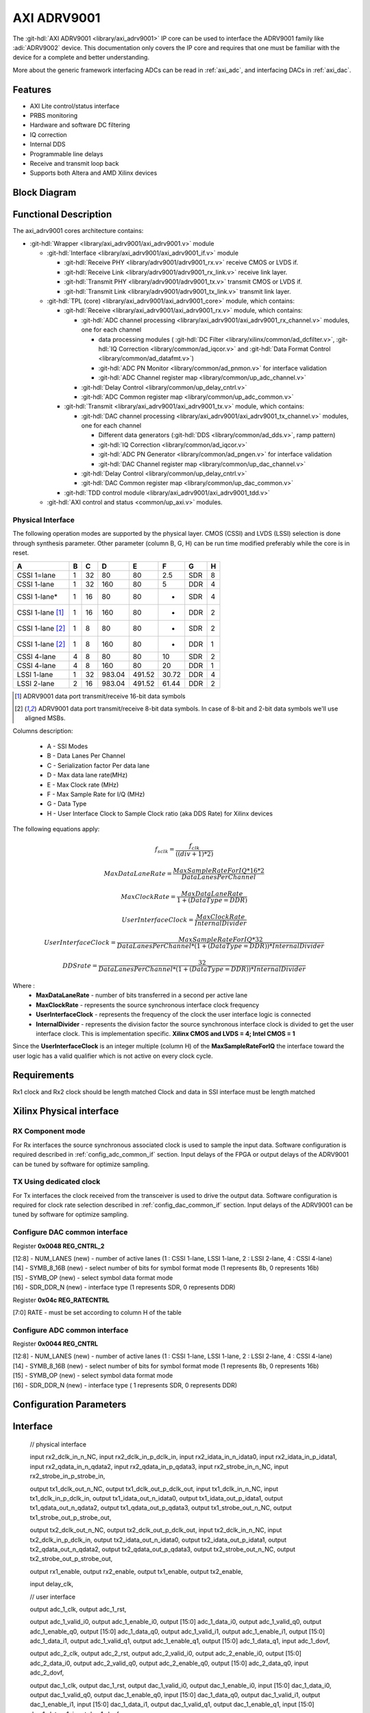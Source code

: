 .. _axi_adrv9001:

AXI ADRV9001
================================================================================

.. hdl-component-diagram::

The :git-hdl:`AXI ADRV9001 <library/axi_adrv9001>` IP core
can be used to interface the ADRV9001 family like :adi:`ADRV9002` device.
This documentation only covers the IP core and requires that one must be
familiar with the device for a complete and better understanding.

More about the generic framework interfacing ADCs can be read in :ref:`axi_adc`,
and interfacing DACs in :ref:`axi_dac`.

Features
--------------------------------------------------------------------------------

* AXI Lite control/status interface
* PRBS monitoring
* Hardware and software DC filtering
* IQ correction
* Internal DDS
* Programmable line delays
* Receive and transmit loop back
* Supports both Altera and AMD Xilinx devices

Block Diagram
--------------------------------------------------------------------------------

.. image:: block_diagram.svg
   :alt: AXI ADRV9001 block diagram

Functional Description
--------------------------------------------------------------------------------

The axi_adrv9001 cores architecture contains:

* :git-hdl:`Wrapper <library/axi_adrv9001/axi_adrv9001.v>` module

  * :git-hdl:`Interface <library/axi_adrv9001/axi_adrv9001_if.v>` module

    * :git-hdl:`Receive PHY <library/adrv9001/adrv9001_rx.v>` receive CMOS or LVDS if.
    * :git-hdl:`Receive Link <library/adrv9001/adrv9001_rx_link.v>` receive link layer.
    * :git-hdl:`Transmit PHY <library/adrv9001/adrv9001_tx.v>` transmit CMOS or LVDS if.
    * :git-hdl:`Transmit Link <library/adrv9001/adrv9001_tx_link.v>` transmit link layer.

  * :git-hdl:`TPL (core) <library/axi_adrv9001/axi_adrv9001_core>` module, which contains:

    * :git-hdl:`Receive <library/axi_adrv9001/axi_adrv9001_rx.v>` module, which contains:

      * :git-hdl:`ADC channel processing <library/axi_adrv9001/axi_adrv9001_rx_channel.v>` modules, one for each channel

        * data processing modules (
          :git-hdl:`DC Filter <library/xilinx/common/ad_dcfilter.v>`,
          :git-hdl:`IQ Correction <library/common/ad_iqcor.v>` and
          :git-hdl:`Data Format Control <library/common/ad_datafmt.v>`)
        * :git-hdl:`ADC PN Monitor <library/common/ad_pnmon.v>` for interface validation
        * :git-hdl:`ADC Channel register map <library/common/up_adc_channel.v>`

      * :git-hdl:`Delay Control <library/common/up_delay_cntrl.v>`
      * :git-hdl:`ADC Common register map <library/common/up_adc_common.v>`

    * :git-hdl:`Transmit <library/axi_adrv9001/axi_adrv9001_tx.v>` module, which contains:

      * :git-hdl:`DAC channel processing <library/axi_adrv9001/axi_adrv9001_tx_channel.v>`
        modules, one for each channel

        * Different data generators (:git-hdl:`DDS <library/common/ad_dds.v>`, ramp pattern)
        * :git-hdl:`IQ Correction <library/common/ad_iqcor.v>`
        * :git-hdl:`ADC PN Generator <library/common/ad_pngen.v>` for interface validation
        * :git-hdl:`DAC Channel register map <library/common/up_dac_channel.v>`

      * :git-hdl:`Delay Control <library/common/up_delay_cntrl.v>`
      * :git-hdl:`DAC Common register map <library/common/up_dac_common.v>`

    * :git-hdl:`TDD control module <library/axi_adrv9001/axi_adrv9001_tdd.v>`

  * :git-hdl:`AXI control and status <common/up_axi.v>` modules.

Physical Interface
~~~~~~~~~~~~~~~~~~~~~~~~~~~~~~~~~~~~~~~~~~~~~~~~~~~~~~~~~~~~~~~~~~~~~~~~~~~~~~~

The following operation modes are supported by the physical layer.
CMOS (CSSI) and LVDS (LSSI) selection is done through synthesis parameter.
Other parameter (column B, G, H) can be run time modified preferably while
the core is in reset.

+-------------------+---+----+--------+--------+-------+-----+---+
| A                 | B | C  | D      | E      | F     | G   | H |
+===================+===+====+========+========+=======+=====+===+
| CSSI 1=lane       | 1 | 32 | 80     | 80     | 2.5   | SDR | 8 |
+-------------------+---+----+--------+--------+-------+-----+---+
| CSSI 1-lane       | 1 | 32 | 160    | 80     | 5     | DDR | 4 |
+-------------------+---+----+--------+--------+-------+-----+---+
| CSSI 1-lane*      | 1 | 16 | 80     | 80     | -     | SDR | 4 |
+-------------------+---+----+--------+--------+-------+-----+---+
| CSSI 1-lane [1]_  | 1 | 16 | 160    | 80     | -     | DDR | 2 |
+-------------------+---+----+--------+--------+-------+-----+---+
| CSSI 1-lane [2]_  | 1 | 8  | 80     | 80     | -     | SDR | 2 |
+-------------------+---+----+--------+--------+-------+-----+---+
| CSSI 1-lane [2]_  | 1 | 8  | 160    | 80     | -     | DDR | 1 |
+-------------------+---+----+--------+--------+-------+-----+---+
| CSSI 4-lane       | 4 | 8  | 80     | 80     | 10    | SDR | 2 |
+-------------------+---+----+--------+--------+-------+-----+---+
| CSSI 4-lane       | 4 | 8  | 160    | 80     | 20    | DDR | 1 |
+-------------------+---+----+--------+--------+-------+-----+---+
| LSSI 1-lane       | 1 | 32 | 983.04 | 491.52 | 30.72 | DDR | 4 |
+-------------------+---+----+--------+--------+-------+-----+---+
| LSSI 2-lane       | 2 | 16 | 983.04 | 491.52 | 61.44 | DDR | 2 |
+-------------------+---+----+--------+--------+-------+-----+---+

.. [1] ADRV9001 data port transmit/receive 16-bit data symbols
.. [2] ADRV9001 data port transmit/receive 8-bit data symbols.
   In case of 8-bit and 2-bit data symbols we'll use aligned MSBs.

Columns description:

  - A - SSI Modes
  - B - Data Lanes Per Channel
  - C - Serialization factor Per data lane
  - D - Max data lane rate(MHz)
  - E - Max Clock rate (MHz)
  - F - Max Sample Rate for I/Q (MHz)
  - G - Data Type
  - H - User Interface Clock to Sample Clock ratio (aka DDS Rate) for Xilinx devices



The following equations apply:

.. math::
   f_{sclk} = \frac{f_{clk}}{((div + 1) * 2)}

.. math::
   MaxDataLaneRate = \frac{MaxSampleRateForIQ*16*2}{DataLanesPerChannel}

.. math::
   MaxClockRate = \frac{MaxDataLaneRate} {1+(DataType = DDR)}

.. math::
   UserInterfaceClock = \frac{MaxClockRate} {InternalDivider}

.. math::
   UserInterfaceClock = \frac{MaxSampleRateForIQ*32}{DataLanesPerChannel*(1+(DataType = DDR))*InternalDivider}

.. math::
   DDS rate = \frac{32} {DataLanesPerChannel*(1+(DataType = DDR))*InternalDivider}

Where :
  * **MaxDataLaneRate** - number of bits transferred in a second per active lane
  * **MaxClockRate** - represents the source synchronous interface clock frequency
  * **UserInterfaceClock** - represents the frequency of the clock the user
    interface logic is connected
  * **InternalDivider**  - represents the division factor the source synchronous
    interface clock is divided to get the user interface clock. This is
    implementation specific. **Xilinx CMOS and LVDS = 4;   Intel CMOS = 1**

Since the **UserInterfaceClock** is an integer multiple (column H) of the
**MaxSampleRateForIQ** the interface toward the user logic has a valid
qualifier which is not active on every clock cycle.

Requirements
--------------------------------------------------------------------------------

Rx1 clock and Rx2 clock should be length matched
Clock and data in SSI interface must be length matched

Xilinx Physical interface
--------------------------------------------------------------------------------

RX Component mode
~~~~~~~~~~~~~~~~~~~~~~~~~~~~~~~~~~~~~~~~~~~~~~~~~~~~~~~~~~~~~~~~~~~~~~~~~~~~~~~~

For Rx interfaces the source synchronous associated clock is used to sample the input data. Software configuration is required described in :ref:`config_adc_common_if` section. Input delays of the FPGA or output delays of the ADRV9001 can be tuned by software for optimize sampling.

.. image:: Rx_component.svg
   :alt: Rx ADRV9001 interface diagram

TX Using dedicated clock
~~~~~~~~~~~~~~~~~~~~~~~~~~~~~~~~~~~~~~~~~~~~~~~~~~~~~~~~~~~~~~~~~~~~~~~~~~~~~~~~

For Tx interfaces the clock received from the transceiver is used to drive the output data. Software configuration is required for clock rate selection described in :ref:`config_dac_common_if` section. Input delays of the ADRV9001 can be tuned by software for optimize sampling.

.. image:: Tx_component.svg
   :alt: Tx ADRV9001 interface diagram

.. _config_dac_common_if:

Configure DAC common interface
~~~~~~~~~~~~~~~~~~~~~~~~~~~~~~~~~~~~~~~~~~~~~~~~~~~~~~~~~~~~~~~~~~~~~~~~~~~~~~~~

Register **0x0048 REG_CNTRL_2**

| [12:8] - NUM_LANES (new) - number of active lanes (1 : CSSI 1-lane, LSSI 1-lane, 2 : LSSI 2-lane, 4 : CSSI 4-lane)
| [14] - SYMB_8_16B (new) - select number of bits for symbol format mode (1 represents 8b, 0 represents 16b)
| [15] - SYMB_OP (new) - select symbol data format mode
| [16] - SDR_DDR_N (new) - interface type (1 represents SDR, 0 represents DDR)

Register **0x04c REG_RATECNTRL**

[7:0] RATE - must be set according to column H of the table

.. _config_adc_common_if:

Configure ADC common interface
~~~~~~~~~~~~~~~~~~~~~~~~~~~~~~~~~~~~~~~~~~~~~~~~~~~~~~~~~~~~~~~~~~~~~~~~~~~~~~~~

Register **0x0044 REG_CNTRL**

| [12:8] - NUM_LANES (new) - number of active lanes (1 : CSSI 1-lane, LSSI 1-lane, 2 : LSSI 2-lane, 4 : CSSI 4-lane)
| [14] - SYMB_8_16B (new) - select number of bits for symbol format mode (1 represents 8b, 0 represents 16b)
| [15] - SYMB_OP (new) - select symbol data format mode
| [16] - SDR_DDR_N (new) - interface type ( 1 represents SDR, 0 represents DDR)

Configuration Parameters
--------------------------------------------------------------------------------

.. hdl-parameters::

   * - ID
     - Core ID should be unique for each IP in the system
   * - CMOS_LVDS_N
     - Defines the physical interface type, set 1 for CMOS and 0 for LVDS
   * - TDD_DISABLE
     - Setting this parameter the TDD control will not be implemented in the
       core.
   * - DDS_DISABLE
     - If resource utilization is a concern, by setting this parameter you can
       remove the dual tone DDS logic from the Tx channels. This will reduce
       resource utilization significantly but loosing the ability to generate
       a test tone.
   * - INDEPENDENT_1R1T_SUPPORT
     - 0 - Rx2 (adc_2_*) and Tx2 (dac_2_*) data channels will be disabled; RX2 TPL, TX2 TPL cores are disabled.
     | 1 - Allows independent control of Rx2/Tx2 PHY either from Rx12/Tx12 TPL or Rx2/Tx2 TPL blocks;
   * - COMMON_2R2T_SUPPORT
     -  0 - puts the Rx12/Tx12 TPL in R1_MODE, having access only to Rx1/Tx1 PHYs;
     |  1 - Allows Rx12/Tx12 TPL to operate in 2R 2T mode having control over Rx2/Tx2 PHY
   * - DISABLE_RX1_SSI
     - Setting this parameter you will disables RX1 interface, PHY Link and TPL.
   * - DISABLE_RX2_SSI
     - Setting this parameter you will disables RX2 interface, PHY Link and TPL.
   * - DISABLE_TX1_SSI
     - Setting this parameter you will disables TX1 interface, PHY Link and TPL.
   * - DISABLE_TX2_SSI
     - Setting this parameter you will disables TX2 interface, PHY Link and TPL.
   * - RX_USE_BUFG
     - Used in case of Xilinx 7 series devices; If set, will insert a global
       clock buffer on the Rx clock path. Useful if user logic does not fits
       in a clock region.
   * - TX_USE_BUFG
     - Used in case of Xilinx 7 series devices; If set, will insert a global
       clock buffer on the Tx clock path. Useful if user logic does not fits
       in a clock region.
   * - USE_RX_CLK_FOR_TX1
     - Select the clock to drive the TX1 SSI interface.
       | 0 = TX1 dedicated clock
       | 1 = RX1 SSI clock
       | 2 = RX2 SSI clock
   * - USE_RX_CLK_FOR_TX2
     - Select the clock to drive the TX2 SSI interface.
       | 0 = TX2 dedicated clock
       | 1 = RX1 SSI clock
       | 2 = RX2 SSI clock
   * - EXT_SYNC
     - DAC channel sync 1 = external or 0 = internal.
   * - IO_DELAY_GROUP
     - The delay group name which is set for the delay controller
   * - FPGA_TECHNOLOGY
     - Auto populated by IPI.
   * - FPGA_FAMILY
     - Auto populated by IPI.
   * - SPEED_GRADE
     - Auto populated by IPI.
   * - DEV_PACKAGE
     - Auto populated by IPI.

Interface
--------------------------------------------------------------------------------

  // physical interface

  input                   rx2_dclk_in_n_NC,
  input                   rx2_dclk_in_p_dclk_in,
  input                   rx2_idata_in_n_idata0,
  input                   rx2_idata_in_p_idata1,
  input                   rx2_qdata_in_n_qdata2,
  input                   rx2_qdata_in_p_qdata3,
  input                   rx2_strobe_in_n_NC,
  input                   rx2_strobe_in_p_strobe_in,

  output                  tx1_dclk_out_n_NC,
  output                  tx1_dclk_out_p_dclk_out,
  input                   tx1_dclk_in_n_NC,
  input                   tx1_dclk_in_p_dclk_in,
  output                  tx1_idata_out_n_idata0,
  output                  tx1_idata_out_p_idata1,
  output                  tx1_qdata_out_n_qdata2,
  output                  tx1_qdata_out_p_qdata3,
  output                  tx1_strobe_out_n_NC,
  output                  tx1_strobe_out_p_strobe_out,

  output                  tx2_dclk_out_n_NC,
  output                  tx2_dclk_out_p_dclk_out,
  input                   tx2_dclk_in_n_NC,
  input                   tx2_dclk_in_p_dclk_in,
  output                  tx2_idata_out_n_idata0,
  output                  tx2_idata_out_p_idata1,
  output                  tx2_qdata_out_n_qdata2,
  output                  tx2_qdata_out_p_qdata3,
  output                  tx2_strobe_out_n_NC,
  output                  tx2_strobe_out_p_strobe_out,

  output                  rx1_enable,
  output                  rx2_enable,
  output                  tx1_enable,
  output                  tx2_enable,

  input                   delay_clk,

  // user interface

  output                  adc_1_clk,
  output                  adc_1_rst,

  output                  adc_1_valid_i0,
  output                  adc_1_enable_i0,
  output      [15:0]      adc_1_data_i0,
  output                  adc_1_valid_q0,
  output                  adc_1_enable_q0,
  output      [15:0]      adc_1_data_q0,
  output                  adc_1_valid_i1,
  output                  adc_1_enable_i1,
  output      [15:0]      adc_1_data_i1,
  output                  adc_1_valid_q1,
  output                  adc_1_enable_q1,
  output      [15:0]      adc_1_data_q1,
  input                   adc_1_dovf,

  output                  adc_2_clk,
  output                  adc_2_rst,
  output                  adc_2_valid_i0,
  output                  adc_2_enable_i0,
  output      [15:0]      adc_2_data_i0,
  output                  adc_2_valid_q0,
  output                  adc_2_enable_q0,
  output      [15:0]      adc_2_data_q0,
  input                   adc_2_dovf,

  output                  dac_1_clk,
  output                  dac_1_rst,
  output                  dac_1_valid_i0,
  output                  dac_1_enable_i0,
  input       [15:0]      dac_1_data_i0,
  output                  dac_1_valid_q0,
  output                  dac_1_enable_q0,
  input       [15:0]      dac_1_data_q0,
  output                  dac_1_valid_i1,
  output                  dac_1_enable_i1,
  input       [15:0]      dac_1_data_i1,
  output                  dac_1_valid_q1,
  output                  dac_1_enable_q1,
  input       [15:0]      dac_1_data_q1,
  input                   dac_1_dunf,

  output                  dac_2_clk,
  output                  dac_2_rst,
  output                  dac_2_valid_i0,
  output                  dac_2_enable_i0,
  input       [15:0]      dac_2_data_i0,
  output                  dac_2_valid_q0,
  output                  dac_2_enable_q0,
  input       [15:0]      dac_2_data_q0,
  input                   dac_2_dunf,

  // TDD interface
  input                   tdd_sync,
  output                  tdd_sync_cntr,

  input                   gpio_rx1_enable_in,
  input                   gpio_rx2_enable_in,
  input                   gpio_tx1_enable_in,
  input                   gpio_tx2_enable_in,


.. hdl-interfaces::

   * - rx*_idata_in_n_idata0,
     - CMOS or LVDS input clock P
   * - rx*_idata_in_p_idata1,
   * - rx*_qdata_in_n_qdata2,
   * - rx*_qdata_in_p_qdata3,
   * - rx*_strobe_in_n_NC,
   * - rx*_strobe_in_p_strobe_in,
     -
   * - rx*_dclk_in_p_dclk_in
     - CMOS or LVDS input clock P
   * - rx*_dclk_in_n_NC
     - CMOS - NC or LVDS input clock N
   * - tdd_sync
     - SYNC input for frame synchronization in TDD mode
   * - tdd_sync_cntr
     - SYNC output for frame synchronization in TDD mode
   * - delay_clk
     - Delay clock input for IO_DELAY control, 200 MHz (7 series) or 300 MHz
       (Ultrascale)
   * - dac_sync_in
     - Synchronization signal of the transmit path for slave devices (ID>0)
   * - dac_sync_out
     - Synchronization signal of the transmit path for master device (ID==0)
   * - adc_*_rst
     - Channel reset signal
   * - adc_*_enable_q*
     - If set, the channel is enabled (one for each channel)
   * - adc_enable_i*
     - If set, the channel is enabled (one for each channel)
   * - adc_valid_q*
     - Indicates valid data at the current channel (one for each channel)
   * - adc_valid_i*
     - Indicates valid data at the current channel (one for each channel)
   * - adc_data_q*
     - Received data output (one for each channel)
   * - adc_data_i*
     - Received data output (one for each channel)
   * - adc_dovf
     - Data overflow, must be connected to the DMA
   * - adc_r1_mode
     - If set, core is functioning in single channel mode (one I/Q pair)
   * - dac_enable_q*
     - If set, the channel is enabled (one for each channel)
   * - dac_enable_i*
     - If set, the channel is enabled (one for each channel)
   * - dac_valid_q*
     - Indicates valid data request at the current channel (one for each
       channel)
   * - dac_valid_i*
     - Indicates valid data request at the current channel (one for each
       channel)
   * - dac_data_q*
     - Transmitted data output (one for each channel)
   * - dac_data_i*
     - Transmitted data output (one for each channel)
   * - dac_dunf
     - Data underflow, must be connected to the DMA
   * - dac_r1_mode
     - If set, core is functioning in single channel mode (one I/Q pair)
   * - up_enable
     - GPI control of the ENABLE line in TDD mode, when HDL TDD control is
       DISABLED
   * - up_txnrx
     - GPI control of the TXNRX line in TDD mode, when HDL TDD control is
       DISABLED
   * - up_dac_gpio_in
     - GPI ports connected to the AXI memory map for custom use
   * - up_dac_gpio_out
     - GPI ports connected to the AXI memory map for custom use
   * - up_adc_gpio_in
     - GPI ports connected to the AXI memory map for custom use
   * - up_adc_gpio_out
     - GPO ports connected to the AXI memory map for custom use
   * - s_axi
     - Standard AXI Slave Memory Map interface

Register Map
--------------------------------------------------------------------------------

The register map of the core contains instances of several generic register maps
like ADC common, ADC channel, DAC common, DAC channel etc. The following table
presents the base addresses of each instance, after that can be found the
detailed description of each generic register map. The absolute address of a
register should be calculated by adding the instance base address to the
registers relative address.

.. list-table:: Register Map base addresses for axi_adrv9001
   :header-rows: 1

   * - DWORD
     - BYTE
     - Name
     - Description
   * - 0x0000
     - 0x0000
     - RX1 BASE
     - See the `RX1 Base <#hdl-regmap-COMMON>`__ table for more details.
   * - 0x0000
     - 0x0000
     - RX1 COMMON
     - See the `ADC Common <#hdl-regmap-ADC_COMMON>`__ table for more details.
   * - 0x0000
     - 0x0000
     - RX1 CHANNELS
     - See the `ADC Channel <#hdl-regmap-ADC_CHANNEL>`__ table for more details.
   * - 0x0200
     - 0x0800
     - RX1 DELAY CONTROL
     - See the `IO Delay Control <#hdl-regmap-IO_DELAY_CNTRL>`__ table for more details.
   * - 0x0400
     - 0x1000
     - RX2 BASE
     - See the `RX2 Base <#hdl-regmap-COMMON>`__ table for more details.
   * - 0x0400
     - 0x1000
     - RX2 COMMON
     - See the `ADC Common <#hdl-regmap-ADC_COMMON>`__ table for more details.
   * - 0x0400
     - 0x1000
     - RX2 CHANNELS
     - See the `ADC Channel <#hdl-regmap-ADC_CHANNEL>`__ table for more details.
   * - 0x0600
     - 0x1800
     - RX1 DELAY CONTROL
     - See the `IO Delay Control <#hdl-regmap-IO_DELAY_CNTRL>`__ table for more details.
   * - 0x0800
     - 0x2000
     - TX1 COMMON
     - See the `DAC Common <#hdl-regmap-DAC_COMMON>`__ table for more details.
   * - 0x0800
     - 0x2000
     - TX1 CHANNELS
     - See the `DAC Channel <#hdl-regmap-DAC_CHANNEL>`__ table for more details.
   * - 0x2000
     - 0x8000
     - TX2 COMMON
     - See the `DAC Common <#hdl-regmap-DAC_COMMON>`__ table for more details.
   * - 0x1200
     - 0x4800
     - TX2 CHANNELS
     - See the `DAC Channel <#hdl-regmap-DAC_CHANNEL>`__ table for more details.
   * - 0x1200
     - 0x4800
     - TDD1 CONTROL
     - See the `Transceiver TDD1 Control <#hdl-regmap-TDD_CNTRL>`__ table for more details.
   * - 0x1300
     - 0x4C00
     - TDD2 CONTROL
     - See the `Transceiver TDD2 Control <#hdl-regmap-TDD_CNTRL>`__ table for more details.

.. hdl-regmap::
   :name: AXI_ADRV9001_COMMON
   :no-type-info:

.. hdl-regmap::
   :name: AXI_ADRV9001_ADC_COMMON
   :no-type-info:

.. hdl-regmap::
   :name: AXI_ADRV9001_ADC_CHANNEL
   :no-type-info:

.. hdl-regmap::
   :name: IO_DELAY_CNTRL
   :no-type-info:

.. hdl-regmap::
   :name: AXI_ADRV9001_DAC_COMMON
   :no-type-info:

.. hdl-regmap::
   :name: AXI_ADRV9001_DAC_CHANNEL
   :no-type-info:

.. hdl-regmap::
   :name: TDD_CNTRL
   :no-type-info:

More information
-------------------------------------------------------------------------------

* :dokuwiki:`ADRV9001/2 Quick Start Guides <resources/eval/user-guides/adrv9002/quickstart>`
   * :dokuwiki:`ADRV9002 Zynq UltraScale+ MPSoC ZCU102 Quick Start Guide <resources/eval/user-guides/adrv9002/quickstart/zynqmp>`
   * :dokuwiki:`ADRV9002 Zynq SoC ZC706 Quick Start Guide <resources/eval/user-guides/adrv9002/quickstart/zynq>`
   * :dokuwiki:`ADRV9002 Zynq Zed Board Quick Start Guide <resources/eval/user-guides/adrv9002/quickstart/zed>`
   * :dokuwiki:`ADRV9002 Arria10 SoC Quick Start Guide <resources/eval/user-guides/adrv9002/quickstart/a10soc>`
* :dokuwiki:`ADRV9001/ADRV9002 HDL Reference Design <resources/eval/user-guides/adrv9002/reference_hdl>`
   * :dokuwiki:`Building HDL how-to, ADI Reference Designs HDL User Guide <resources/fpga/docs/hdl>`
* :dokuwiki:`ADRV9002 Device Driver Customization <resources/tools-software/linux-drivers/iio-transceiver/adrv9002-customization>`
* :dokuwiki:`ADRV9002 Integrated Dual RF Transceiver Linux device driver <resources/tools-software/linux-drivers/iio-transceiver/adrv9002>`

References
-------------------------------------------------------------------------------

* :git-hdl:`library/axi_adrv9001`
* :adi:`ADRV9001`
* :git-linux:`/`
* :git-no-OS:`no-OS/projects/adrv9001`
* :adi:`ADRV9001 User Guide <media/en/technical-documentation/user-guides/ADRV9001_Reference_Manual_UG-570.pdf>`
* :xilinx:`Zynq-7000 SoC Overview <support/documentation/data_sheets/ds190-Zynq-7000-Overview.pdf>`
* :xilinx:`Zynq-7000 SoC Packaging and Pinout <support/documentation/user_guides/ug865-Zynq-7000-Pkg-Pinout.pdf>`

